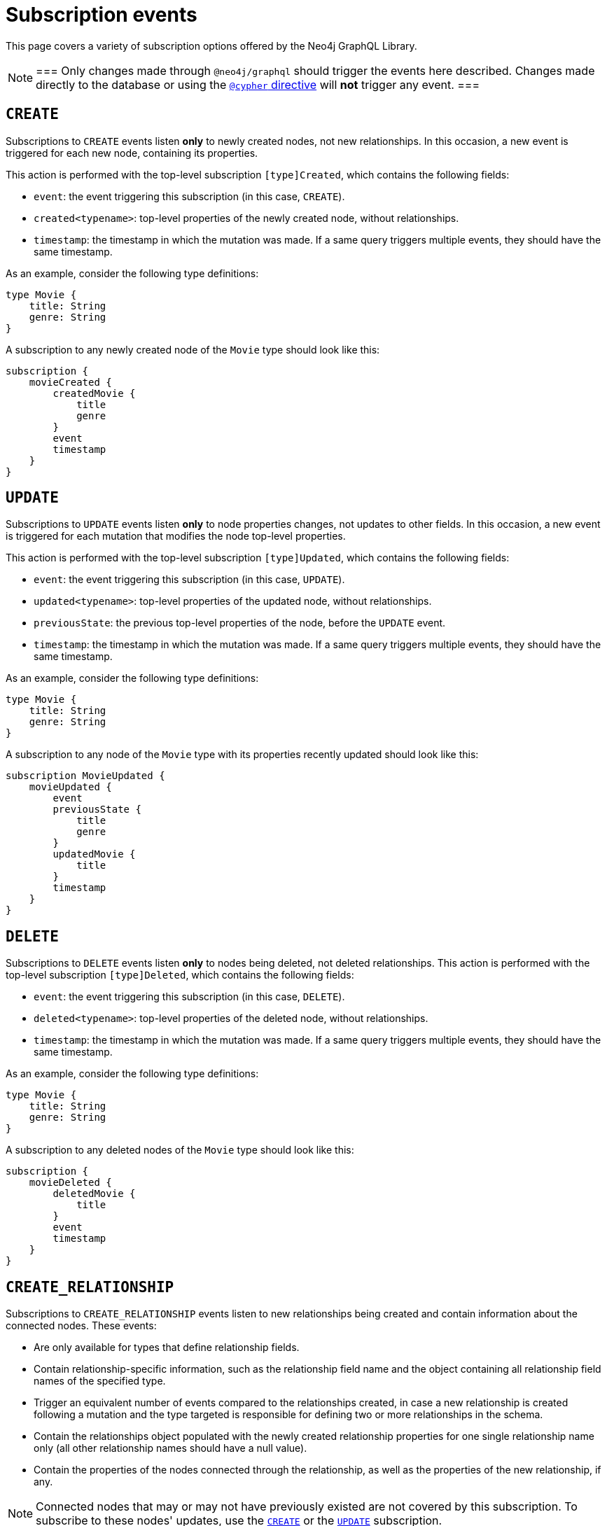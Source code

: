 [[subscription-events]]
= Subscription events
:description: This page covers a variety of subscription options offered by the Neo4j GraphQL Library.
:page-aliases: subscriptions/events/create.adoc, \
subscriptions/events/create_relationship.adoc, subscriptions/events/delete.adoc, subscriptions/events/delete_relationship.adoc, \
subscriptions/events/update.adoc

This page covers a variety of subscription options offered by the Neo4j GraphQL Library.

[NOTE]
===
Only changes made through `@neo4j/graphql` should trigger the events here described. 
Changes made directly to the database or using the xref::type-definitions/directives/cypher.adoc[`@cypher` directive] will **not** trigger any event.
===

== `CREATE`

Subscriptions to `CREATE` events listen *only* to newly created nodes, not new relationships.
In this occasion, a new event is triggered for each new node, containing its properties.

This action is performed with the top-level subscription `[type]Created`, which contains the following fields:

* `event`: the event triggering this subscription (in this case, `CREATE`).
* `created<typename>`: top-level properties of the newly created node, without relationships.
* `timestamp`: the timestamp in which the mutation was made.
If a same query triggers multiple events, they should have the same timestamp.

As an example, consider the following type definitions:

[source,graphql,indent=0]
----
type Movie {
    title: String
    genre: String
}
----

A subscription to any newly created node of the `Movie` type should look like this:

[source,graphql,indent=0]
----
subscription {
    movieCreated {
        createdMovie {
            title
            genre
        }
        event
        timestamp
    }
}
----

[[update]]
== `UPDATE`

Subscriptions to `UPDATE` events listen *only* to node properties changes, not updates to other fields.
In this occasion, a new event is triggered for each mutation that modifies the node top-level properties.

This action is performed with the top-level subscription `[type]Updated`, which contains the following fields:

* `event`: the event triggering this subscription (in this case, `UPDATE`).
* `updated<typename>`: top-level properties of the updated node, without relationships.
* `previousState`: the previous top-level properties of the node, before the `UPDATE` event.
* `timestamp`: the timestamp in which the mutation was made.
If a same query triggers multiple events, they should have the same timestamp.

As an example, consider the following type definitions:

[source,graphql,indent=0]
----
type Movie {
    title: String
    genre: String
}
----

A subscription to any node of the `Movie` type with its properties recently updated should look like this:

[source,graphql,indent=0]
----
subscription MovieUpdated {
    movieUpdated {
        event
        previousState {
            title
            genre
        }
        updatedMovie {
            title
        }
        timestamp
    }
}
----

== `DELETE`

Subscriptions to `DELETE` events listen *only* to nodes being deleted, not deleted relationships.
This action is performed with the top-level subscription `[type]Deleted`, which contains the following fields:

* `event`: the event triggering this subscription (in this case, `DELETE`).
* `deleted<typename>`: top-level properties of the deleted node, without relationships.
* `timestamp`: the timestamp in which the mutation was made.
If a same query triggers multiple events, they should have the same timestamp.

As an example, consider the following type definitions:

[source,graphql,indent=0]
----
type Movie {
    title: String
    genre: String
}
----

A subscription to any deleted nodes of the `Movie` type should look like this:

[source,graphql,indent=0]
----
subscription {
    movieDeleted {
        deletedMovie {
            title
        }
        event
        timestamp
    }
}
----

[[create_relationship]]
== `CREATE_RELATIONSHIP`

Subscriptions to `CREATE_RELATIONSHIP` events listen to new relationships being created and contain information about the connected nodes.
These events:

* Are only available for types that define relationship fields.
* Contain relationship-specific information, such as the relationship field name and the object containing all relationship field names of the specified type.
* Trigger an equivalent number of events compared to the relationships created, in case a new relationship is created following a mutation and the type targeted is responsible for defining two or more relationships in the schema.
* Contain the relationships object populated with the newly created relationship properties for one single relationship name only (all other relationship names should have a null value).
* Contain the properties of the nodes connected through the relationship, as well as the properties of the new relationship, if any.

[NOTE]
====
Connected nodes that may or may not have previously existed are not covered by this subscription. 
To subscribe to these nodes' updates, use the xref:subscriptions/events.adoc#_create[`CREATE`] or the xref:subscriptions/events.adoc#_update[`UPDATE`] subscription.
====

Subscriptions to `CREATE_RELATIONSHIP` events can be made with the top-level subscription `[type]RelationshipCreated`, which contains the following fields:

* `event`: the event triggering this subscription (in this case, `CREATE_RELATIONSHIP`).
* `timestamp`: the timestamp in which the mutation was made. 
If a same query triggers multiple events, they should have the same timestamp.
* `<typename>`: top-level properties of the targeted nodes, without relationships, before the `CREATE_RELATIONSHIP` operation was triggered.
* `relationshipFieldName`: the field name of the newly created relationship.
* `createdRelationship`: an object having all field names of the nodes affected by the newly created relationships.
While any event unrelated to `relationshipFieldName` should be `null`, the ones which are related should contain the relationship properties, if defined, and a `node` key containing the properties of the node on the other side of the relationship. 
Only top-level properties, without relationships, are available and they are the properties that already existed before the `CREATE_RELATIONSHIP` operation took place.

[NOTE]
====
Irrespective of the relationship direction in the database, the `CREATE_RELATIONSHIP` event is bound to the type targeted for the subscription.
Consequently, if types A and B have xref:subscriptions/events.adoc#create-non-reciprocal-relationships[non-reciprocal relationships] and a GraphQL operation creates a relationship between them (despite being already previously connected in the database), the `CREATE_RELATIONSHIP` event should only return the subscription to the type A.
====

As an example, consider the following type definitions:

[source,graphql,indent=0]
----
type Movie {
    title: String
    genre: String
    actors: [Actor] @relationship(type: "ACTED_IN", direction: IN, properties: "ActedIn")
    reviewers: [Reviewer] @relationship(type: "REVIEWED", direction: IN, properties: "Reviewed")
}

type Actor {
    name: String
}

interface ActedIn @relationshipProperties {
    screenTime: Int!
}

type Reviewer {
    name: String
    reputation: Int
}

interface Reviewed @relationshipProperties {
    score: Int!
}
----

Now consider a mutation creating an `Actor` named `Tom Hardy` and a `Reviewer` named `Jane` is connected through a relationship to a `Movie` titled `Inception`.
A `CREATE_RELATIONSHIP` subscription in this case should receive the following events:

[source,graphql,indent=0]
----
{
    # 1  - relationship type `ACTED_IN`
    event: "CREATE_RELATIONSHIP",
    timestamp,
    movie: {
        title: "Inception",
        genre: "Adventure"
    },
    relationshipFieldName: "actors", # notice the field name specified here is populated below in the `createdRelationship` object
    createdRelationship: {
        actors: {
            screenTime: 1000, # relationship properties for the relationship type `ACTED_IN`
            node: { # top-level properties of the node at the other end of the relationship, in this case `Actor` type
                name: "Tom Hardy"
            }
        },
        reviewers: null # relationship declared by this field name is not covered by this event, check out the following...
    }
}
{
    # 2 - relationship type `REVIEWED`
    event: "CREATE_RELATIONSHIP",
    timestamp,
    movie: {
        title: "Inception",
        genre: "Adventure"
    },
    relationshipFieldName: "reviewers", # this event covers the relationship declared by this field name
    createdRelationship: {
        actors: null, # relationship declared by this field name is not covered by this event
        reviewers: { # field name equal to `relationshipFieldName`
            score: 8, 
            node: { 
                name: "Jane",
                reputation: 9
            }
        }
    }
}
----

=== Standard types

For another example, this time creating a relationship with standard types, consider the following type definitions:

[source,graphql,indent=0]
----
type Movie {
    title: String
    genre: String
    actors: [Actor] @relationship(type: "ACTED_IN", direction: IN, properties: "ActedIn")
}

type Actor {
    name: String
}

interface ActedIn @relationshipProperties {
    screenTime: Int!
}
----

A subscription to any `Movie` with newly created relationships should look like this:

[source,graphql,indent=0]
----
subscription {
    movieRelationshipCreated {
        event
        timestamp
        movie {
            title
            genre
        }
        relationshipFieldName
        createdRelationship {
            actors {
                screenTime
                node {
                    name
                }
            }
        }
    }
}
----

=== Abstract types

When using abstract types with relationships, you need to specify one or more of the corresponding concrete types when performing the subscription operation.

These types are generated by the library and conform to the format `[type]EventPayload`, where `[type]` is a concrete type. 

As an example, consider the following type definitions:

[source,graphql,indent=0]
----
type Movie {
    title: String
    genre: String
    directors: [Director!]! @relationship(type: "DIRECTED", properties: "Directed", direction: IN)
}

union Director = Person | Actor

type Actor {
    name: String
}

type Person {
    name: String
    reputation: Int
}

interface Directed @relationshipProperties {
    year: Int!
}
----

A subscription to any `Movie` newly created relationships should look like this:

[source,graphql,indent=0]
----
subscription {
    movieRelationshipCreated {
        event
        timestamp
        movie {
            title
            genre
        }
        relationshipFieldName
        createdRelationship {
           directors {
                year
                node {
                    ... on PersonEventPayload { # generated type
                        name
                        reputation
                    }
                    ... on ActorEventPayload { # generated type
                        name
                    }
                }
            }
        }
    }
}
----

=== Interface

For an example in which a relationship is created with an interface, consider the following type definitions:

[source,graphql,indent=0]
----
type Movie {
    title: String
    genre: String
    reviewers: [Reviewer!]! @relationship(type: "REVIEWED", properties: "Review", direction: IN)
}

interface Reviewer {
    reputation: Int!
}

type Magazine implements Reviewer {
    title: String
    reputation: Int!
}

type Influencer implements Reviewer {
    name: String
    reputation: Int!
}

interface Review @relationshipProperties {
    score: Int!
}
----

A subscription to any `Movie` newly created relationships should look like this:

[source,graphql,indent=0]
----
subscription {
    movieRelationshipCreated {
        event
        timestamp
        movie {
            title
            genre
        }
        relationshipFieldName
        createdRelationship {
            reviewers {
                score
                node {
                    reputation
                    ... on MagazineEventPayload { # generated type
                        title
                        reputation
                    }
                    ... on InfluencerEventPayload { # generated type
                        name
                        reputation
                    }
                }
            }
        }
    }
}
----

=== Non-reciprocal relationships

Non-reciprocal relationships can be described, for example, as when a type A and a type B hold a relationship, but, in the GraphQL schema, type A is the one defining the relationship to B, while B does not define a relationship to A.

To illustrate that, consider the following type definitions:

[source,graphql,indent=0]
----
type Movie {
    title: String
    genre: String
    actors: [Actor] @relationship(type: "ACTED_IN", direction: IN, properties: "ActedIn")
    directors: [Director!]! @relationship(type: "DIRECTED", properties: "Directed", direction: IN)
}

type Actor {
    name: String
    movies: [Movie!]! @relationship(type: "ACTED_IN", properties: "ActedIn", direction: OUT)
}

type Person {
    name: String
    reputation: Int
}

union Director = Person | Actor

interface ActedIn @relationshipProperties {
    screenTime: Int!
}

interface Directed @relationshipProperties {
    year: Int!
}
----

Note that the type definitions contain two relationships: 

* `ACTED_IN`, which has a corresponding field defined in both the `Movie` and `Actor` types and, as such, can be considered a reciprocal relationship.
* `DIRECTED`, which is only defined in the `Movie` type. 
The `Director` type does not define a matching field and, as such, it can be considered a non-reciprocal relationship.

Considering the three types previously described (`Movie`, `Actor`, and `Person`), subscribing to `CREATE_RELATIONSHIP` is *not* possible only in the case of the `Person` type, for it does not define any relationships.
For the other two types, here is how to subscribe:

.`Movie` type
[source,graphql,indent=0]
----
subscription {
    movieRelationshipCreated {
        event
        timestamp
        movie {
            title
            genre
        }
        relationshipFieldName
        createdRelationship {
           actors { # corresponds to the `ACTED_IN` relationship type
                screenTime
                node {
                    name
                }
           }
           directors { # corresponds to the `DIRECTED` relationship type
                year
                node {
                    ... on PersonEventPayload { 
                        name
                        reputation
                    }
                    ... on ActorEventPayload {
                        name
                    }
                }
            }
        }
    }
}
----

.`Actor` type
[source,graphql,indent=0]
----
subscription {
    actorRelationshipCreated {
        event
        timestamp
        actor {
            name
        }
        relationshipFieldName
        createdRelationship {
           movies { # corresponds to the `ACTED_IN` relationship type
                screenTime
                node {
                    title
                    genre
                }
           }
           # no other field corresponding to the `DIRECTED` relationship type
        }
    }
}
----

The presence of the `Movie` field inside of `createdRelationship` for the `actorRelationshipCreated` subscription reflects the fact that the `ACTED_IN`-typed relationship is reciprocal.

Therefore, when a new relationship of this type is created, such as by running this mutation:

[source,graphql,indent=0]
----
mutation {
    createMovies(
        input: [
            {
                actors: {
                    create: [
                        {
                            node: {
                                name: "Keanu Reeves"
                            },
                            edge: {
                                screenTime: 420
                            }
                        }
                    ]
                },
                title: "John Wick",
                genre: "Action"
            }
        ]
    ) {
        movies {
            title
            genre
        }
    }
}
----

Should prompt two events, in case you have subscribed to `CREATE_RELATIONSHIP` events on both types:

[source,graphql,indent=0]
----
{ 
    # from `movieRelationshipCreated`
    event: "CREATE_RELATIONSHIP"
    timestamp
    movie {
        title: "John Wick",
        genre: "Action"
    }
    relationshipFieldName: "actors",
    createdRelationship {
        actors: {
            screenTime: 420,
            node: {
                name: "Keanu Reeves"
            }
        },
        directors: null
    }
},
{
    # from `actorRelationshipCreated`
    event: "CREATE_RELATIONSHIP"
    timestamp
    actor {
        name: "Keanu Reeves"
    }
    relationshipFieldName: "movies",
    createdRelationship {
        movies: {
            screenTime: 420,
            node: {
                title: "John Wick",
                genre: "Action"
            }
        }
    }
}
----

Now, since the `DIRECTED` relationship between types `Movie` and `Director` is *not* reciprocal, executing this mutation:

[source,graphql,indent=0]
----
mutation {
    createMovies(
        input: [
            {
                directors: {
                    Actor: { # relationship 1
                        create: [
                            {
                                node: {
                                    name: "Woody Allen"
                                },
                                edge: {
                                    year: 1989
                                }
                            }
                        ]
                    },
                    Person: { # relationship 2
                        create: [
                            {
                                node: {
                                    name: "Francis Ford Coppola",
                                    reputation: 100
                                },
                                edge: {
                                    year: 1989
                                }
                            }
                        ]
                    }   
                },
                title: "New York Stories",
                genre: "Comedy"
            }
        ]
    ) {
        movies {
            title
            genre
        }
    }
}
----

Should prompt two events, in case you have subscribed to `CREATE_RELATIONSHIP` events on the `Movie` type:

[source,graphql,indent=0]
----
{ 
    # relationship 1 - from `movieRelationshipCreated`
    event: "CREATE_RELATIONSHIP"
    timestamp
    movie {
        title: "New York Stories",
        genre: "Comedy"
    }
    relationshipFieldName: "directors",
    createdRelationship {
        actors: null,
        directors: {
            year: 1989,
            node: {
                name: "Woody Allen"
            }
        }
    }
},
{ 
    # relationship 2 - from `movieRelationshipCreated`
    event: "CREATE_RELATIONSHIP"
    timestamp
    movie {
        title: "New York Stories",
        genre: "Comedy"
    }
    relationshipFieldName: "directors",
    createdRelationship {
        actors: null,
        directors: {
            year: 1989,
            node: {
                 name: "Francis Ford Coppola",
                reputation: 100
            }
        }
    }
}
----

=== Types using the same Neo4j label

One scenario to be considered is when Neo4j labels are overriden by a specific GraphQL type.
This can be achieved using the `@node` directive, by specifying the `label` argument.
However, in the majority of cases, this is *not* the recommended approach to design your API.

As an example, consider these type definitions:

[source,graphql,indent=0]
----
type Actor @node(label: "Person") {
    name: String
    movies: [Movie!]! @relationship(type: "PART_OF", direction: OUT)
}

typePerson {
    name: String
    movies: [Movie!]! @relationship(type: "PART_OF", direction: OUT)
}

type Movie {
    title: String
    genre: String
    people: [Person!]!  @relationship(type: "PART_OF", direction: IN)
    actors: [Actor!]!  @relationship(type: "PART_OF", direction: IN)
}
----

Although the example features 3 GraphQL types, in Neo4j there should only ever be 2 types of nodes: labeled `Movie` or labeled `Person`.

At the database level there is no distinction between `Actor` and `Person`. 
Therefore, when creating a new relationship of type `PART_OF`, there should be one event for each of the 2 types.

Considering the following subscriptions:

[source,graphql,indent=0]
----
subscription {
    movieRelationshipCreated {
        event
        timestamp
        movie {
            title
            genre
        }
        relationshipFieldName
        createdRelationship {
           people { # corresponds to the `PART_OF` relationship type
                node {
                    name
                }
           }
           actors { # corresponds to the `PART_OF` relationship type
                node {
                    name
                }
           }
        }
    }
}

subscription {
    actorRelationshipCreated {
        event
        timestamp
        actor {
            name
        }
        relationshipFieldName
        createdRelationship {
           movies { # corresponds to the `PART_OF` relationship type
                node {
                    title
                    genre
                }
           }
        }
    }
}
----

Running a mutation such as:

[source,graphql,indent=0]
----
mutation {
    createMovies(
        input: [
            {
                people: { # relationship 1
                    create: [
                        {
                            node: {
                                name: "John Logan"
                            }
                        }
                    ]
                },
                actors: {  # relationship 2
                    create: [
                        {
                            node: {
                                name: "Johnny Depp"
                            }
                        }
                    ]
                },
                title: "Sweeney Todd",
                genre: "Horror"
            }
        ]
    ) {
        movies {
            title
            genre
        }
    }
}
----

Should result in this:

[source,graphql,indent=0]
----
{ 
    # relationship 1 `people` - for GraphQL types `Movie`, `Person`
    event: "CREATE_RELATIONSHIP"
    timestamp
    movie {
        title: "Sweeney Todd",
        genre: "Horror"
    }
    relationshipFieldName: "people",
    createdRelationship {
        people: {
            node: {
                name: "John Logan"
            }
        },
        actors: null
    }
},
{ 
    # relationship 1 `people` - for GraphQL types `Movie`, `Actor`
    event: "CREATE_RELATIONSHIP"
    timestamp
    movie {
        title: "Sweeney Todd",
        genre: "Horror"
    }
    relationshipFieldName: "actors",
    createdRelationship {
        people: null,
        actors: {
            node: {
                name: "John Logan"
            }
        }
    }
},
{ 
    # relationship 1 `movies` - for GraphQL types `Actor`, `Movie`
    event: "CREATE_RELATIONSHIP"
    timestamp
    actor {
        name: "John Logan"
    }
    relationshipFieldName: "movies",
    createdRelationship {
        movies: {
            node: {
                title: "Sweeney Todd",
                genre: "Horror"
            }
        }
    }
},
{ 
    # relationship 2 `actors` - for GraphQL types `Movie`,`Person`
    event: "CREATE_RELATIONSHIP"
    timestamp
    movie {
        title: "Sweeney Todd",
        genre: "Horror"
    }
    relationshipFieldName: "people",
    createdRelationship {
        people: {
            node: {
                name: "Johnny Depp"
            }
        },
        actors: null
    }
},
{ 
    # relationship 2 `actors` - for GraphQL types `Movie`, `Actor`
    event: "CREATE_RELATIONSHIP"
    timestamp
    movie {
        title: "Sweeney Todd",
        genre: "Horror"
    }
    relationshipFieldName: "actors",
    createdRelationship {
        people: null,
        actors: {
            node: {
                name: "Johnny Depp"
            }
        }
    }
},
{ 
    # relationship 2 `movies` - for GraphQL types `Actor`, `Movie`
    event: "CREATE_RELATIONSHIP"
    timestamp
    actor {
        name: "Johnny Depp"
    }
    relationshipFieldName: "movies",
    createdRelationship {
        movies: {
            node: {
                title: "Sweeney Todd",
                genre: "Horror"
            }
        }
    }
},
----

In case you have subscribed to `Person` as well, you should receive two more events:

[source,graphql,indent=0]
----
{ 
    # relationship 1 `movies` - for GraphQL types `Person`, `Movie`
    event: "CREATE_RELATIONSHIP"
    timestamp
    actor {
        name: "John Logan"
    }
    relationshipFieldName: "movies",
    createdRelationship {
        movies: {
            node: {
                title: "Sweeney Todd",
                genre: "Horror"
            }
        }
    }
},
{ 
    # relationship 2 `movies` - for GraphQL types `Person`, `Movie`
    event: "CREATE_RELATIONSHIP"
    timestamp
    actor {
        name: "Johnny Depp"
    }
    relationshipFieldName: "movies",
    createdRelationship {
        movies: {
            node: {
                title: "Sweeney Todd",
                genre: "Horror"
            }
        }
    }
},
----

== `DELETE_RELATIONSHIP`

Subscriptions to `DELETE_RELATIONSHIP` events listen to relationships being deleted and contain information about the previously connected nodes of a specified type.
This kind of subscription:

* Is only available for types that define relationship fields.
* Contains relationship-specific information, such as the relationship field name and the object containing all relationship field names of the specified type.
This object should be populated with properties according to the deleted relationship.
* Triggers an equivalent number of events compared to relationships deleted, in case a relationship is deleted following a mutation and the type targeted is responsible for defining two or more relationships in the schema.
* Contains the relationships object populated with the newly deleted relationship properties for one single relationship name only (all other relationship names should have a null value).
* Contains the properties of the nodes connected through the relationship, as well as the properties of the newly deleted relationship, if any.

[NOTE]
====
Disconnected nodes that may or may not have been deleted in the process are not covered by this subscription. 
To subscribe to these nodes' updates, use the `DELETE` subscriptions.
====

Subscriptions to `DELETE_RELATIONSHIP` events can be made with the top-level subscription `[type]RelationshipDeleted`, which contains the following fields:

* `event`: the event triggering this subscription (in this case, `DELETE_RELATIONSHIP`).
* `timestamp`: the timestamp in which the mutation was made.  If a same query triggers multiple events, they should have the same timestamp.
* `<typename>`:  top-level properties of the targeted nodes, without relationships, before the `DELETE_RELATIONSHIP` operation was triggered.
* `relationshipFieldName`: the field name of the newly deleted relationship.
* `deletedRelationship`: an object having all field names of the nodes affected by the newly deleted relationships. 
While any event unrelated to `relationshipFieldName` should be `null`, the ones which are related should contain the relationship properties, if defined, and a node key containing the properties of the node on the other side of the relationship. 
Only top-level properties, without relationships, are available and they are the properties that already existed before the `DELETE_RELATIONSHIP` operation took place.

[NOTE]
====
Irrespective of the relationship direction in the database, the `DELETE_RELATIONSHIP` event is bound to the type targeted for the subscription. 
Consequently, if types A and B have xref:subscriptions/events.adoc#delete-non-reciprocal-relationships[non-reciprocal relationships] and a GraphQL operation deletes a relationship between them (despite being already previously disconnected in the database), the `DELETE_RELATIONSHIP` event should only return the subscription to the type A.
====

As an example, consider these type definitions:

[source,graphql,indent=0]
----
type Movie {
    title: String
    genre: String
    actors: [Actor] @relationship(type: "ACTED_IN", direction: IN, properties: "ActedIn")
    reviewers: [Reviewer] @relationship(type: "REVIEWED", direction: IN, properties: "Reviewed")
}

type Actor {s
    name: String
}

interface ActedIn @relationshipProperties {
    screenTime: Int!
}

type Reviewer {
    name: String
    reputation: Int
}

interface Reviewed @relationshipProperties {
    score: Int!
}
----

Now consider a mutation deleting the `Actor` named `Tom Hardy` and the `Reviewer` named `Jane`, which are connected through a relationship to a `Movie` titled `Inception`. 
A `DELETE_RELATIONSHIP` subscription in this case should receive the following events:

[source,graphql,indent=0]
----
{
    # 1  - relationship type `ACTED_IN`
    event: "DELETE_RELATIONSHIP",
    timestamp,
    movie: {
        title: "Inception",
        genre: "Adventure"
    },
    relationshipFieldName: "actors", # notice the field name specified here is populated below in the `createdRelationship` object
    deletedRelationship: {
        actors: {
            screenTime: 1000, # relationship properties for the relationship type `ACTED_IN` that was deleted
            node: { # top-level properties of the node at the other end of the relationship, in this case `Actor` type, before the delete occurred
                name: "Tom Hardy"
            }
        },
        reviewers: null # relationship declared by this field name is not covered by this event, check out the following...
    }
}
{
    # 2 - relationship type `REVIEWED`
    event: "DELETE_RELATIONSHIP",
    timestamp,
    movie: {
        title: "Inception",
        genre: "Adventure"
    },
    relationshipFieldName: "reviewers", # this event covers the relationship declared by this field name
    deletedRelationship: {
        actors: null, # relationship declared by this field name is not covered by this event
        reviewers: { # field name equal to `relationshipFieldName`
            score: 8, 
            node: { 
                name: "Jane",
                reputation: 9
            }
        }
    }
}
----

=== Standard types

As an example, consider these type definitions:

[source,graphql,indent=0]
----
type Movie {
    title: String
    genre: String
    actors: [Actor] @relationship(type: "ACTED_IN", direction: IN, properties: "ActedIn")
}

type Actor {
    name: String
}

interface ActedIn @relationshipProperties {
    screenTime: Int!
}
----

A subscription to any `Movie` deleted relationships would look like:

[source, graphql]
----
subscription {
    movieRelationshipDeleted {
        event
        timestamp
        movie {
            title
            genre
        }
        relationshipFieldName
        deletedRelationship {
            actors {
                screenTime
                node {
                    name
                }
            }
        }
    }
}
----

==== Delete Relationship with Abstract Types

When using Abstract Types with relationships, you will need to specify one or more of the corresponding Concrete Types when performing the subscription operation.

These types are generated by the library and conform to the format `[type]EventPayload`, where `[type]` is a **Concrete Type**. 

===== Union Example
Considering the following type definitions:

[source, graphql]
----
type Movie {
    title: String
    genre: String
    directors: [Director!]! @relationship(type: "DIRECTED", properties: "Directed", direction: IN)
}

union Director = Person | Actor

type Actor {
    name: String
}

type Person {
    name: String
    reputation: Int
}

interface Directed @relationshipProperties {
    year: Int!
}
----

A subscription to `Movie` deleted relationships would look like:

[source, graphql]
----
subscription {
    movieRelationshipDeleted {
        event
        timestamp
        movie {
            title
            genre
        }
        relationshipFieldName
        deletedRelationship {
           directors {
                year
                node {
                    ... on PersonEventPayload { # generated type
                        name
                        reputation
                    }
                    ... on ActorEventPayload { # generated type
                        name
                    }
                }
            }
        }
    }
}
----

===== Interface Example
Considering the following type definitions:

[source, graphql]
----
type Movie {
    title: String
    genre: String
    reviewers: [Reviewer!]! @relationship(type: "REVIEWED", properties: "Review", direction: IN)
}

interface Reviewer {
    reputation: Int!
}

type Magazine implements Reviewer {
    title: String
    reputation: Int!
}

type Influencer implements Reviewer {
    name: String
    reputation: Int!
}

interface Review @relationshipProperties {
    score: Int!
}
----

A subscription to `Movie` deleted relationships would look like:

[source, graphql]
----
subscription {
    movieRelationshipDeleted {
        event
        timestamp
        movie {
            title
            genre
        }
        relationshipFieldName
        deletedRelationship {
            reviewers {
                score
                node {
                    reputation
                    ... on MagazineEventPayload { # generated type
                        title
                        reputation
                    }
                    ... on InfluencerEventPayload { # generated type
                        name
                        reputation
                    }
                }
            }
        }
    }
}
----

[[delete-non-reciprocal-relationships]]
==== Non-reciprocal relationships

Considering the following type definitions:

[source, graphql]
----
type Movie {
    title: String
    genre: String
    actors: [Actor] @relationship(type: "ACTED_IN", direction: IN, properties: "ActedIn")
    directors: [Director!]! @relationship(type: "DIRECTED", properties: "Directed", direction: IN)
}

type Actor {
    name: String
    movies: [Movie!]! @relationship(type: "ACTED_IN", properties: "ActedIn", direction: OUT)
}

type Person {
    name: String
    reputation: Int
}

union Director = Person | Actor

interface ActedIn @relationshipProperties {
    screenTime: Int!
}

interface Directed @relationshipProperties {
    year: Int!
}
----

The type definitions contain 2 relationships: types `ACTED_IN` and `DIRECTED`.

It can be observed that the `ACTED_IN` relationship has a corresponding field defined in both the `Movie` and `Actor` types. As such, we can say that `ACTED_IN` is a reciprocal relationship.

`DIRECTED` on the other hand is only defined in the `Movie` type. The `Director` type does not define a matching field. As such, we can say `DIRECTED` is **not** a reciprocal relationship.

Let us now take a look at how we can subscribe to deleted relationships for the 3 types defined above:

===== Movie

[source, graphql]
----
subscription {
    movieRelationshipDeleted {
        event
        timestamp
        movie {
            title
            genre
        }
        relationshipFieldName
        deletedRelationship {
           actors { # corresponds to the `ACTED_IN` relationship type
                screenTime
                node {
                    name
                }
           }
           directors { # corresponds to the `DIRECTED` relationship type
                year
                node {
                    ... on PersonEventPayload { 
                        name
                        reputation
                    }
                    ... on ActorEventPayload {
                        name
                    }
                }
            }
        }
    }
}
----

===== Person

As the `Person` type does not define any relationships, it is **not** possible to subscribe to `DELETE_RELATIONSHIP` events for this type.

===== Actor

[source, graphql]
----
subscription {
    actorRelationshipDeleted {
        event
        timestamp
        actor {
            name
        }
        relationshipFieldName
        deletedRelationship {
           movies { # corresponds to the `ACTED_IN` relationship type
                screenTime
                node {
                    title
                    genre
                }
           }
           # no other field corresponding to the `DIRECTED` relationship type
        }
    }
}
----

The presence of the `movie` field inside of `deletedRelationship` for the `actorRelationshipDeleted` subscription reflects the fact that the `ACTED_IN` typed relationship is reciprocal.

Therefore, when a relationship of this type is deleted, such as by running the following mutations:

[source, graphql]
----
mutation { 
    createMovies(
        input: [
            {
                actors: {
                    create: [
                        {
                            node: {
                                name: "Keanu Reeves"
                            },
                            edge: {
                                screenTime: 420
                            }
                        }
                    ]
                },
                title: "John Wick",
                genre: "Action"
            }
        ]
    ) {
        movies {
            title
            genre
        }
    }
}

mutation { 
    deleteMovies(
        where: {
            title: "John Wick"
        }
    ) {
        nodesDeleted
    }
}
----

Two events will be published (given that we subscribed to `DELETE_RELATIONSHIP` events on both types):

[source, graphql]
----
{ 
    # from `movieRelationshipDeleted`
    event: "DELETE_RELATIONSHIP"
    timestamp
    movie {
        title: "John Wick",
        genre: "Action"
    }
    relationshipFieldName: "actors",
    deletedRelationship {
        actors: {
            screenTime: 420,
            node: {
                name: "Keanu Reeves"
            }
        },
        directors: null
    }
},
{
    # from `actorRelationshipDeleted`
    event: "DELETE_RELATIONSHIP"
    timestamp
    actor {
        name: "Keanu Reeves"
    }
    relationshipFieldName: "movies",
    deletedRelationship {
        movies: {
            screenTime: 420,
            node: {
                title: "John Wick",
                genre: "Action"
            }
        }
    }
}
----

Since the `DIRECTED` relationship between types `Movie` and `Director` is **not** reciprocal, executing the following mutations:

[source, graphql]
----
mutation {
    createMovies(
        input: [
            {
                directors: {
                    Actor: { # relationship 1
                        create: [
                            {
                                node: {
                                    name: "Woody Allen"
                                },
                                edge: {
                                    year: 1989
                                }
                            }
                        ]
                    },
                    Person: { # relationship 2
                        create: [
                            {
                                node: {
                                    name: "Francis Ford Coppola",
                                    reputation: 100
                                },
                                edge: {
                                    year: 1989
                                }
                            }
                        ]
                    }   
                },
                title: "New York Stories",
                genre: "Comedy"
            }
        ]
    ) {
        movies {
            title
            genre
        }
    }
}

mutation { 
    deleteMovies(
        where: {
            title: "New York Stories"
        }
    ) {
        nodesDeleted
    }
}
----

Two events will be published (given that we subscribed to `DELETE_RELATIONSHIP` events on the `Movie` type):

[source, graphql]
----
{ 
    # relationship 1 - from `movieRelationshipDeleted`
    event: "DELETE_RELATIONSHIP"
    timestamp
    movie {
        title: "New York Stories",
        genre: "Comedy"
    }
    relationshipFieldName: "directors",
    deletedRelationship {
        actors: null,
        directors: {
            year: 1989,
            node: {
                name: "Woody Allen"
            }
        }
    }
},
{ 
    # relationship 2 - from `movieRelationshipDeleted`
    event: "DELETE_RELATIONSHIP"
    timestamp
    movie {
        title: "New York Stories",
        genre: "Comedy"
    }
    relationshipFieldName: "directors",
    deletedRelationship {
        actors: null,
        directors: {
            year: 1989,
            node: {
                 name: "Francis Ford Coppola",
                reputation: 100
            }
        }
    }
}
----

=== Special Considerations

==== Types using the same Neo4j label

One case that deserves special consideration is overriding the label in Neo4j for a specific GraphQL type. 
This can be achieved using the `@node` directive, by specifying the `label` argument.

NOTE: While this section serves an informative purpose, it should be mentioned that, in the majority of cases, this is not the recommended approach of designing your API.

Consider the following type definitions:

[source, graphql]
----
type Actor @node(label: "Person") {
    name: String
    movies: [Movie!]! @relationship(type: "PART_OF", direction: OUT)
}

typePerson {
    name: String
    movies: [Movie!]! @relationship(type: "PART_OF", direction: OUT)
}

type Movie {
    title: String
    genre: String
    people: [Person!]!  @relationship(type: "PART_OF", direction: IN)
    actors: [Actor!]!  @relationship(type: "PART_OF", direction: IN)
}
----

Although we have 3 GraphQL types, in Neo4j there will only ever be 2 types of nodes: labeled `Movie` or labeled `Person`. 

At the database level there is no distinction between `Actor` and `Person`. Therefore, when deleting a relationship of type `PART_OF`, there will be one event for each of the 2 types.

Considering the following subscriptions:

[source, graphql]
----
subscription {
    movieRelationshipDeleted {
        event
        timestamp
        movie {
            title
            genre
        }
        relationshipFieldName
        deletedRelationship {
           people { # corresponds to the `PART_OF` relationship type
                node {
                    name
                }
           }
           actors { # corresponds to the `PART_OF` relationship type
                node {
                    name
                }
           }
        }
    }
}

subscription {
    actorRelationshipDeleted {
        event
        timestamp
        actor {
            name
        }
        relationshipFieldName
        deletedRelationship {
           movies { # corresponds to the `PART_OF` relationship type
                node {
                    title
                    genre
                }
           }
        }
    }
}
----

Running the following mutations:

[source, graphql]
----
mutation {
    createMovies(
        input: [
            {
                people: { # relationship 1
                    create: [
                        {
                            node: {
                                name: "John Logan"
                            }
                        }
                    ]
                },
                actors: {  # relationship 2
                    create: [
                        {
                            node: {
                                name: "Johnny Depp"
                            }
                        }
                    ]
                },
                title: "Sweeney Todd",
                genre: "Horror"
            }
        ]
    ) {
        movies {
            title
            genre
        }
    }
}

mutation { 
    deleteMovies(
        where: {
            title: "Sweeney Todd"
        }
    ) {
        nodesDeleted
    }
}
----

Result in the following events:

[source, graphql]
----
{ 
    # relationship 1 `people` - for GraphQL types `Movie`, `Person`
    event: "DELETE_RELATIONSHIP"
    timestamp
    movie {
        title: "Sweeney Todd",
        genre: "Horror"
    }
    relationshipFieldName: "people",
    deletedRelationship {
        people: {
            node: {
                name: "John Logan"
            }
        },
        actors: null
    }
},
{ 
    # relationship 1 `people` - for GraphQL types `Movie`, `Actor`
    event: "DELETE_RELATIONSHIP"
    timestamp
    movie {
        title: "Sweeney Todd",
        genre: "Horror"
    }
    relationshipFieldName: "actors",
    deletedRelationship {
        people: null,
        actors: {
            node: {
                name: "John Logan"
            }
        }
    }
},
{ 
    # relationship 1 `movies` - for GraphQL types `Actor`, `Movie`
    event: "DELETE_RELATIONSHIP"
    timestamp
    actor {
        name: "John Logan"
    }
    relationshipFieldName: "movies",
    deletedRelationship {
        movies: {
            node: {
                title: "Sweeney Todd",
                genre: "Horror"
            }
        }
    }
},
{ 
    # relationship 2 `actors` - for GraphQL types `Movie`,`Person`
    event: "DELETE_RELATIONSHIP"
    timestamp
    movie {
        title: "Sweeney Todd",
        genre: "Horror"
    }
    relationshipFieldName: "people",
    deletedRelationship {
        people: {
            node: {
                name: "Johnny Depp"
            }
        },
        actors: null
    }
},
{ 
    # relationship 2 `actors` - for GraphQL types `Movie`, `Actor`
    event: "DELETE_RELATIONSHIP"
    timestamp
    movie {
        title: "Sweeney Todd",
        genre: "Horror"
    }
    relationshipFieldName: "actors",
    deletedRelationship {
        people: null,
        actors: {
            node: {
                name: "Johnny Depp"
            }
        }
    }
},
{ 
    # relationship 2 `movies` - for GraphQL types `Actor`, `Movie`
    event: "DELETE_RELATIONSHIP"
    timestamp
    actor {
        name: "Johnny Depp"
    }
    relationshipFieldName: "movies",
    deletedRelationship {
        movies: {
            node: {
                title: "Sweeney Todd",
                genre: "Horror"
            }
        }
    }
},
----

Had we subscribed to `Person` as well, we would have received two more events:

[source, graphql]
----
{ 
    # relationship 1 `movies` - for GraphQL types `Person`, `Movie`
    event: "DELETE_RELATIONSHIP"
    timestamp
    actor {
        name: "John Logan"
    }
    relationshipFieldName: "movies",
    deletedRelationship {
        movies: {
            node: {
                title: "Sweeney Todd",
                genre: "Horror"
            }
        }
    }
},
{ 
    # relationship 2 `movies` - for GraphQL types `Person`, `Movie`
    event: "DELETE_RELATIONSHIP"
    timestamp
    actor {
        name: "Johnny Depp"
    }
    relationshipFieldName: "movies",
    deletedRelationship {
        movies: {
            node: {
                title: "Sweeney Todd",
                genre: "Horror"
            }
        }
    }
},
----
